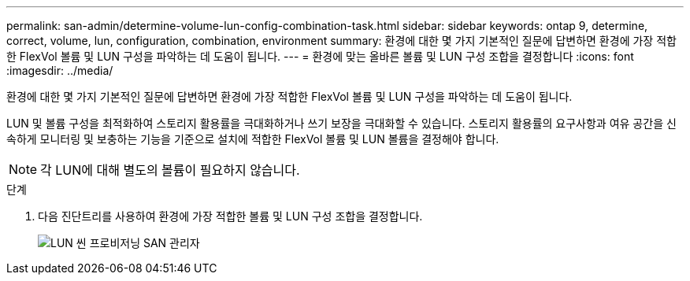 ---
permalink: san-admin/determine-volume-lun-config-combination-task.html 
sidebar: sidebar 
keywords: ontap 9, determine, correct, volume, lun, configuration, combination, environment 
summary: 환경에 대한 몇 가지 기본적인 질문에 답변하면 환경에 가장 적합한 FlexVol 볼륨 및 LUN 구성을 파악하는 데 도움이 됩니다. 
---
= 환경에 맞는 올바른 볼륨 및 LUN 구성 조합을 결정합니다
:icons: font
:imagesdir: ../media/


[role="lead"]
환경에 대한 몇 가지 기본적인 질문에 답변하면 환경에 가장 적합한 FlexVol 볼륨 및 LUN 구성을 파악하는 데 도움이 됩니다.

LUN 및 볼륨 구성을 최적화하여 스토리지 활용률을 극대화하거나 쓰기 보장을 극대화할 수 있습니다. 스토리지 활용률의 요구사항과 여유 공간을 신속하게 모니터링 및 보충하는 기능을 기준으로 설치에 적합한 FlexVol 볼륨 및 LUN 볼륨을 결정해야 합니다.

[NOTE]
====
각 LUN에 대해 별도의 볼륨이 필요하지 않습니다.

====
.단계
. 다음 진단트리를 사용하여 환경에 가장 적합한 볼륨 및 LUN 구성 조합을 결정합니다.
+
image::../media/lun-thin-provisioning-san-admin.gif[LUN 씬 프로비저닝 SAN 관리자]


